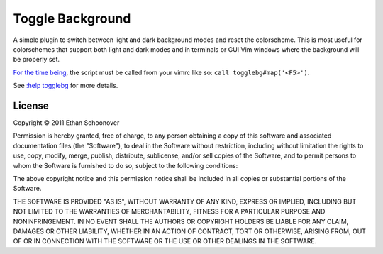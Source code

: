 Toggle Background
=================

A simple plugin to switch between light and dark background modes and reset the
colorscheme. This is most useful for colorschemes that support both light and
dark modes and in terminals or GUI Vim windows where the background will be
properly set.

`For the time being`__, the script must be called from your vimrc like so:
``call togglebg#map('<F5>')``.

See `:help togglebg`__ for more details.

__ https://github.com/polyzen/togglebg.vim/issues/2
__ doc/togglebg.txt

License
-------

Copyright © 2011 Ethan Schoonover

Permission is hereby granted, free of charge, to any person obtaining a copy
of this software and associated documentation files (the "Software"), to deal
in the Software without restriction, including without limitation the rights
to use, copy, modify, merge, publish, distribute, sublicense, and/or sell
copies of the Software, and to permit persons to whom the Software is
furnished to do so, subject to the following conditions:

The above copyright notice and this permission notice shall be included in
all copies or substantial portions of the Software.

THE SOFTWARE IS PROVIDED "AS IS", WITHOUT WARRANTY OF ANY KIND, EXPRESS OR
IMPLIED, INCLUDING BUT NOT LIMITED TO THE WARRANTIES OF MERCHANTABILITY,
FITNESS FOR A PARTICULAR PURPOSE AND NONINFRINGEMENT. IN NO EVENT SHALL THE
AUTHORS OR COPYRIGHT HOLDERS BE LIABLE FOR ANY CLAIM, DAMAGES OR OTHER
LIABILITY, WHETHER IN AN ACTION OF CONTRACT, TORT OR OTHERWISE, ARISING FROM,
OUT OF OR IN CONNECTION WITH THE SOFTWARE OR THE USE OR OTHER DEALINGS IN
THE SOFTWARE.
